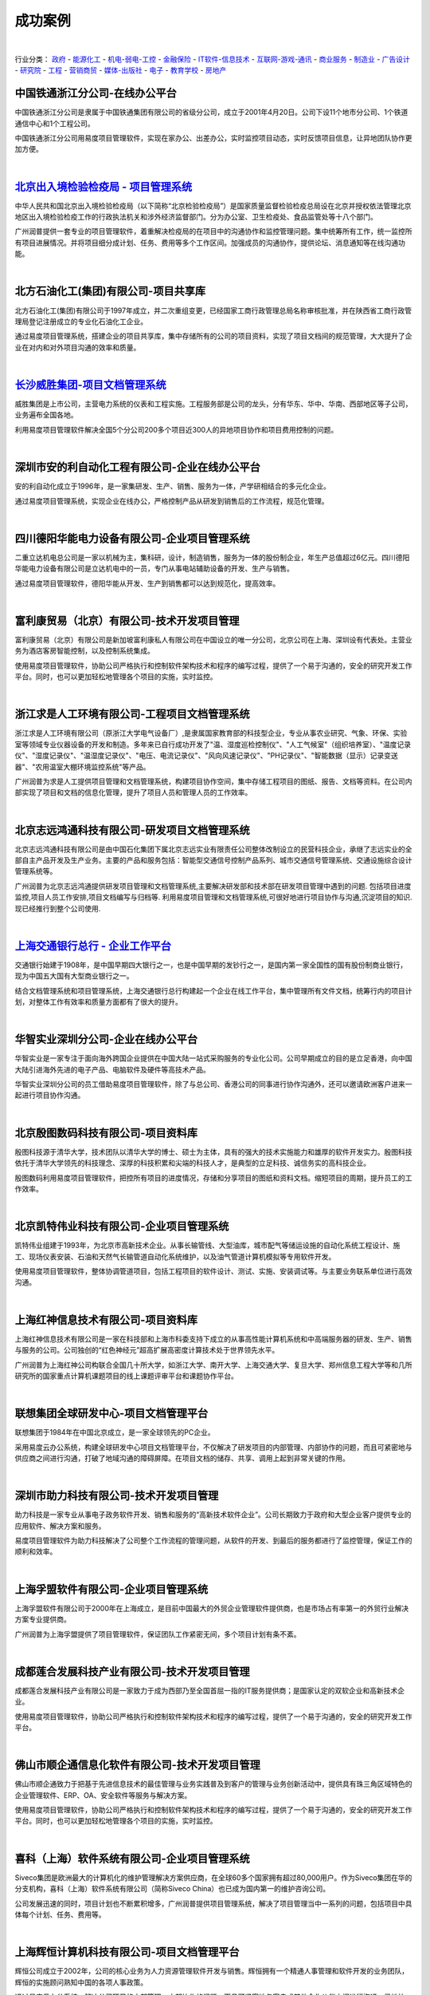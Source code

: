 =========================
成功案例
=========================

.. image:: img/cases.gif
   :class: topimg
   :width: 700

|

行业分类：
政府_ - 能源化工_ - 机电-弱电-工控_ - 金融保险_ - IT软件-信息技术_ - 互联网-游戏-通讯_ - 商业服务_ - 制造业_ - 广告设计_ - 研究院_ - 工程_ - 营销商贸_ - 媒体-出版社_ - 电子_ - 教育学校_ - 房地产_



.. _政府:


.. image:: img/tietong.gif
   :class: float-right

中国铁通浙江分公司-在线办公平台
---------------------------------
中国铁通浙江分公司是隶属于中国铁通集团有限公司的省级分公司，成立于2001年4月20日。公司下设11个地市分公司、1个铁道通信中心和1个工程公司。

中国铁通浙江分公司用易度项目管理软件，实现在家办公、出差办公，实时监控项目动态，实时反馈项目信息，让异地团队协作更加方便。

|


.. image:: img/logo-bjjianyi.png
   :class: float-right

`北京出入境检验检疫局 - 项目管理系统 <bjjianyi.rst>`_
-------------------------------------------------------------------

中华人民共和国北京出入境检验检疫局（以下简称“北京检验检疫局”）是国家质量监督检验检疫总局设在北京并授权依法管理北京地区出入境检验检疫工作的行政执法机关和涉外经济监督部门。分为办公室、卫生检疫处、食品监管处等十八个部门。

广州润普提供一套专业的项目管理软件，着重解决检疫局的在项目中的沟通协作和监控管理问题。集中统筹所有工作，统一监控所有项目进展情况。并将项目细分成计划、任务、费用等多个工作区间。加强成员的沟通协作，提供论坛、消息通知等在线沟通功能。

|


.. _能源化工:

.. image:: img/logo-beifangshihua.png
   :class: float-right

北方石油化工(集团)有限公司-项目共享库
---------------------------------------------
北方石油化工(集团)有限公司于1997年成立，并二次重组变更，已经国家工商行政管理总局名称审核批准，并在陕西省工商行政管理局登记注册成立的专业化石油化工企业。

通过易度项目管理系统，搭建企业的项目共享库，集中存储所有的公司的项目资料，实现了项目文档间的规范管理，大大提升了企业在对内和对外项目沟通的效率和质量。

|


.. _机电-弱电-工控:

.. image:: img/wasion.gif
   :class: float-right

`长沙威胜集团-项目文档管理系统 <wasion.rst>`__
-------------------------------------------------------
威胜集团是上市公司，主营电力系统的仪表和工程实施。工程服务部是公司的龙头，分有华东、华中、华南、西部地区等子公司，业务遍布全国各地。

利用易度项目管理软件解决全国5个分公司200多个项目近300人的异地项目协作和项目费用控制的问题。

|

.. image:: img/logo-andili.png
   :class: float-right

深圳市安的利自动化工程有限公司-企业在线办公平台
--------------------------------------------------------
安的利自动化成立于1996年，是一家集研发、生产、销售、服务为一体，产学研相结合的多元化企业。

通过易度项目管理系统，实现企业在线办公，严格控制产品从研发到销售后的工作流程，规范化管理。

|

.. image:: img/logo-deyangdl.png
   :class: float-right

四川德阳华能电力设备有限公司-企业项目管理系统
----------------------------------------------------
二重立达机电总公司是一家以机械为主，集科研，设计，制造销售，服务为一体的股份制企业，年生产总值超过6亿元。四川德阳华能电力设备有限公司是立达机电中的一员，专门从事电站辅助设备的开发、生产与销售。

通过易度项目管理软件，德阳华能从开发、生产到销售都可以达到规范化，提高效率。

|

.. image:: img/logo-fulikang.png
   :class: float-right

富利康贸易（北京）有限公司-技术开发项目管理
----------------------------------------------
富利康贸易（北京）有限公司是新加坡富利康私人有限公司在中国设立的唯一分公司，北京公司在上海、深圳设有代表处。主营业务为酒店客房智能控制，以及控制系统集成。

使用易度项目管理软件，协助公司严格执行和控制软件架构技术和程序的编写过程，提供了一个易于沟通的，安全的研究开发工作平台。同时，也可以更加轻松地管理各个项目的实施，实时监控。

|

.. image:: img/logo-qiushi.gif
   :class: float-right

浙江求是人工环境有限公司-工程项目文档管理系统
-----------------------------------------------------
浙江求是人工环境有限公司（原浙江大学电气设备厂）,是隶属国家教育部的科技型企业，专业从事农业研究、气象、环保、实验室等领域专业仪器设备的开发和制造。多年来已自行成功开发了"温、湿度巡检控制仪"、"人工气候室"（组织培养室）、"温度记录仪"、"湿度记录仪"、"温湿度记录仪"、"电压、电流记录仪"、"风向风速记录仪"、"PH记录仪"、"智能数据（显示）记录变送器"、"农用温室大棚环境监控系统"等产品。

广州润普为求是人工提供项目管理和文档管理系统，构建项目协作空间，集中存储工程项目的图纸、报告、文档等资料。在公司内部实现了项目和文档的信息化管理，提升了项目人员和管理人员的工作效率。

|

.. image:: img/logo-bjzy.gif
   :class: float-right

北京志远鸿通科技有限公司-研发项目文档管理系统
-----------------------------------------------------
北京志远鸿通科技有限公司是由中国石化集团下属北京志远实业有限责任公司整体改制设立的民营科技企业，承继了志远实业的全部自主产品开发及生产业务。主要的产品和服务包括：智能型交通信号控制产品系列、城市交通信号管理系统、交通设施综合设计管理系统等。

广州润普为北京志远鸿通提供研发项目管理和文档管理系统,主要解决研发部和技术部在研发项目管理中遇到的问题. 包括项目进度监控,项目人员工作安排,项目文档编写与归档等. 利用易度项目管理和文档管理系统,可很好地进行项目协作与沟通,沉淀项目的知识.现已经推行到整个公司使用.

|


.. _金融保险:

`上海交通银行总行 - 企业工作平台 <bankcomm.rst>`_
--------------------------------------------------------
.. image:: img/logo-bankcomm.png
   :class: float-right

交通银行始建于1908年，是中国早期四大银行之一，也是中国早期的发钞行之一，是国内第一家全国性的国有股份制商业银行，现为中国五大国有大型商业银行之一。

结合文档管理系统和项目管理系统，上海交通银行总行构建起一个企业在线工作平台，集中管理所有文件文档，统筹行内的项目计划，对整体工作有效率和质量方面都有了很大的提升。


|

.. _IT软件-信息技术:

.. image:: img/huazhi.gif
   :class: float-right

华智实业深圳分公司-企业在线办公平台
---------------------------------------
华智实业是一家专注于面向海外跨国企业提供在中国大陆一站式采购服务的专业化公司。公司早期成立的目的是立足香港，向中国大陆引进海外先进的电子产品、电脑软件及硬件等高技术产品。

华智实业深圳分公司的员工借助易度项目管理软件，除了与总公司、香港公司的同事进行协作沟通外，还可以邀请欧洲客户进来一起进行项目协作沟通。

|

.. image:: img/logo-into.png
   :class: float-right

北京殷图数码科技有限公司-项目资料库
-------------------------------------
殷图科技源于清华大学，技术团队以清华大学的博士、硕士为主体，具有的强大的技术实施能力和雄厚的软件开发实力。殷图科技依托于清华大学领先的科技理念、深厚的科技积累和尖端的科技人才，是典型的立足科技、诚信务实的高科技企业。

殷图数码利用易度项目管理软件，把控所有项目的进度情况，存储和分享项目的图纸和资料文档。缩短项目的周期，提升员工的工作效率。 

|

.. image:: img/kaite.gif
   :class: float-right

北京凯特伟业科技有限公司-企业项目管理系统
--------------------------------------------
凯特伟业组建于1993年，为北京市高新技术企业。从事长输管线、大型油库，城市配气等储运设施的自动化系统工程设计、施工、现场仪表安装、石油和天然气长输管道自动化系统维护，以及油气管道计算机模拟等专用软件开发。

使用易度项目管理软件，整体协调管道项目，包括工程项目的软件设计、测试、实施、安装调试等。与主要业务联系单位进行高效沟通。 

|

.. image:: img/logo-hongshen.gif
   :class: float-right

上海红神信息技术有限公司-项目资料库
--------------------------------------
上海红神信息技术有限公司是一家在科技部和上海市科委支持下成立的从事高性能计算机系统和中高端服务器的研发、生产、销售与服务的公司。公司独创的“红色神经元”超高扩展高密度计算技术处于世界领先水平。

广州润普为上海红神公司构联合全国几十所大学，如浙江大学、南开大学、上海交通大学、复旦大学、郑州信息工程大学等和几所研究所的国家重点计算机课题项目的线上课题评审平台和课题协作平台。

|

.. image:: img/logo-lx.gif
   :class: float-right

联想集团全球研发中心-项目文档管理平台
---------------------------------------------
联想集团于1984年在中国北京成立，是一家全球领先的PC企业。

采用易度云办公系统，构建全球研发中心项目文档管理平台，不仅解决了研发项目的内部管理、内部协作的问题，而且可紧密地与供应商之间进行沟通，打破了地域沟通的障碍屏障。在项目文档的储存、共享、调用上起到非常关键的作用。

|

.. image:: img/logo-zhuli.png
   :class: float-right

深圳市助力科技有限公司-技术开发项目管理
--------------------------------------------
助力科技是一家专业从事电子政务软件开发、销售和服务的“高新技术软件企业”。公司长期致力于政府和大型企业客户提供专业的应用软件、解决方案和服务。

易度项目管理软件为助力科技解决了公司整个工作流程的管理问题，从软件的开发、到最后的服务都进行了监控管理，保证工作的顺利和效率。

|

.. image:: img/logo-fuming.png
   :class: float-right

上海孚盟软件有限公司-企业项目管理系统
---------------------------------------------
上海孚盟软件有限公司于2000年在上海成立，是目前中国最大的外贸企业管理软件提供商，也是市场占有率第一的外贸行业解决方案专业提供商。

广州润普为上海孚盟提供了项目管理软件，保证团队工作紧密无间，多个项目计划有条不紊。

|

.. image:: img/logo-lianhe.png
   :class: float-right

成都莲合发展科技产业有限公司-技术开发项目管理
-------------------------------------------------
成都莲合发展科技产业有限公司是一家致力于成为西部乃至全国首屈一指的IT服务提供商；是国家认定的双软企业和高新技术企业。

使用易度项目管理软件，协助公司严格执行和控制软件架构技术和程序的编写过程，提供了一个易于沟通的，安全的研究开发工作平台。

|

.. image:: img/logo-shunqitong.png
   :class: float-right

佛山市顺企通信息化软件有限公司-技术开发项目管理
-------------------------------------------------------
佛山市顺企通致力于把基于先进信息技术的最佳管理与业务实践普及到客户的管理与业务创新活动中，提供具有珠三角区域特色的企业管理软件、ERP、OA、安全软件等服务与解决方案。

使用易度项目管理软件，协助公司严格执行和控制软件架构技术和程序的编写过程，提供了一个易于沟通的，安全的研究开发工作平台。同时，也可以更加轻松地管理各个项目的实施，实时监控。

|

.. image:: img/logo-xike.png
   :class: float-right

喜科（上海）软件系统有限公司-企业项目管理系统
-----------------------------------------------------
Siveco集团是欧洲最大的计算机化的维护管理解决方案供应商，在全球60多个国家拥有超过80,000用户。作为Siveco集团在华的分支机构，喜科（上海）软件系统有限公司（简称Siveco China）也已成为国内第一的维护咨询公司。

公司发展迅速的同时，项目计划也不断累积增多，广州润普提供项目管理系统，解决了项目管理当中一系列的问题，包括项目中具体每个计划、任务、费用等。

|

.. image:: img/logo-huiheng.png
   :class: float-right

上海辉恒计算机科技有限公司-项目文档管理平台
--------------------------------------------------
辉恒公司成立于2002年，公司的核心业务为人力资源管理软件开发与销售。辉恒拥有一个精通人事管理和软件开发的业务团队，辉恒的实施顾问熟知中国的各项人事政策。 

通过易度云办公系统，解决公司项目的内部管理、内部协作的问题，而且可紧密地与客户或其他合作伙伴之间进行沟通，异地协作。在项目文档的储存、共享、调用上起到非常关键的作用。

|


.. _互联网-游戏-通讯:

.. image:: img/nanfangtongxun.gif
   :class: float-right

广东南方通信建设有限公司汕头分公司-企业项目管理系统
--------------------------------------------------------
广东南方通信建设有限公司是经广东省人民政府批准，于1993年10月创建的一家主要从事通信网络建设及相关技术服务的高新技术企业。

广东南方通信公司借助易度项目管理软件，让汕头分公司和公司总部的项目成员高效协作，无论是在家办公，还是出差在外，都可以进行项目管理。

|

.. image:: img/logo-yunfa.png
   :class: float-right

长沙运发网络科技有限公司-企业项目管理系统
---------------------------------------------
运发网络是湖南互联网行业中倡导以售后服务为主的电子商务型企业，在全国率先创造了“网络保姆”服务，为客户解决了信息化全程服务的需求。

易度项目管理软件帮助运发网络规范好公司的每个项目，管理好项目客户的资料文件，可以计划好售后期间的每项工作，提升客户售后满意度。

|

.. image:: img/logo-mengzhilu.png
   :class: float-right

上海梦之路数字科技有限公司-企业项目管理系统
--------------------------------------------------
上海梦之路数字科技有限公司成立于2003年1月，公司拥有国际先进的技术、丰富的项目开发经验、完善的项目管理体系及优秀的开发团队。主要业务领域涵盖多媒体互动软件开发、动画设计制作、影视制作等领域。

公司业务涵盖面广，项目量多，使用易度项目管理软件，能够帮助公司更加轻松有序管理各个项目，整体监控项目的进度、计划、费用等环节。

|

.. image:: img/logo-shdianxin.gif
   :class: float-right

上海电信-项目文档管理系统
-----------------------------
上海市电信有限公司是中国电信股份有限公司的全资子公司。目前中国电信上海公司拥有中国电信集团内最大的本地网，为1600多万用户（其中：固定电话870万、固定宽带376万、移动业务260万、IPTV业务102万）提供全方位的综合信息服务。

项目针对上海电信企业信息化部门的具体需求，建立部门级的项目资料管理系统，统一管理部门的项目、专业资料，建立部门门户网站，以提升部门的项目管理水平和执行能力，积累沉淀部门各种知识。

|

.. image:: img/logo-nuozhi.png
   :class: float-right

杭州诺之科技有限公司-企业项目管理系统
------------------------------------------
2006年8月，NOEZ创始于美国纽约，是一家专业从事网络游戏运营、互联网应用，集技术开发及策略投资为一体的新兴网络高科技公司。2008年9月NOEZ转战中国，在杭州注册成为杭州诺之科技有限公司。

广州润普帮助诺之科技构建企业项目管理系统，管理公司各个游戏、应用的开发与投资等项目，方便共享和监控。该系统涵盖了公司产品开发、部门、项目管理等众多方面。

|


.. _商业服务:

.. image:: img/logo-jugeng.png
   :class: float-right

上海巨耕信息技术有限公司-企业项目管理系统
------------------------------------------------
上海巨耕是国内领先的IT综合服务提供商，为电力、银行、保险、电信、证券等行业提供整体解决方案和软件测试服务。公司总部设立在上海，在北京、郑州设有分支机构。

通过项目管理软件，系统集成部和软件服务部两大部门可以更紧密协作。

|

.. image:: img/logo-tuoshengfy.png
   :class: float-right

拓胜翻译咨询服务有限公司-项目部门协作管理系统 
---------------------------------------------------
公司设翻译事业部、翻译技术部、翻译制作部、人力资源部、市场拓展部、市场运营部、客户服务部等职能部门，可以最高的效率完成翻译工作，建造中国最大的翻译市场网络平台。

易度项目管理系统能够协调多个部门之间的工作，达到协同办公的效果，在高效完成翻译工作的基础上更上一层楼。

|

.. image:: img/logo-chuangwu.png
   :class: float-right

南京创务网络科技有限公司-企业项目管理系统
--------------------------------------------------
南京创务创立于2010年4月，以提供网站制作与维护和网站技术外包为主要业务。

广州润普为南京创务提供研发项目管理软件，主要解决网站制作、技术开发项目管理中遇到的问题. 

|

.. image:: img/logo-meiya.png
   :class: float-right

广州市美亚商旅航空服务有限公司-项目知识库
-------------------------------------------------------
美亚商旅是一家集国际、国内航空客、货代理和总代理、旅游、酒店、签证、会展、国际空运等商旅、物流为主导的多元化企业，目前是华南地区国际航空客货运主流强势代理人。

通过易度项目管理软件的特色功能，满足了美亚商旅的项目资料管理，通过其构建的项目资料库，可以进行文档的管理和协作。

|

.. image:: img/logo-nhfangzhan.gif
   :class: float-right

南海发展股份有限公司-企业文档项目管理系统
------------------------------------------------
南海发展是一家以从事城镇供水、污水处理、固废处理及市政基础设施建设运营为主业的股份制企业，是佛山市南海区首家A股上市公司。

广州润普公司开发的易度文档管理系统，性能稳定，功能强大，操作简单。现在系统已经有800多人进行使用了。文档共享从以前的FTP形式的共享走向信息化系统了。该系统和企业内部的活动目录进行了集成，帮助南海发展有序的管理公司、部门、项目中的海量文档。

|

.. image:: img/logo-chengshi.png
   :class: float-right

广州晟师财税服务有限公司-企业文档项目管理系统
-----------------------------------------------------
广州晟师致力财税服务行业，拥有资深中国注册会计师、中国注册税务师、中国注册评估师、企业资深会计师、企业漏洞管理顾问、团队优势测评与实施专家、企业全面应税筹划与实施专家、工商管理顾问、国际注册内审师、英国/澳洲执业会计师以及财税实践专家，为尊贵会员提供全程财税顾问实践服务。

广州润普为晟师建立了一套完善的办公流程，使用文档管理、项目管理、部门管理模块，实现在线办公。

|

.. image:: img/logo-zhongrui.png
   :class: float-right

北京中睿运通物流有限公司-项目管理系统
----------------------------------------
中睿运通是从事24小时全国货物门到门快运，代理国际货物门到门快运业务，同时提供长短途包车、异地调货、货到付款、市内派送、同城速递、签单返回等一条龙综合服务。

易度项目管理系统可以帮助物流公司实现在线办公，协助实现科学的物流发展战略，保证物流服务的精准与安全，能够更大程度地满足客户的需求。

|

.. image:: img/logo-yuling.png
   :class: float-right

上海语灵信息技术有限公司-项目资料知识库
---------------------------------------------
语言精灵总部位于英国伦敦，2010年语言精灵进入中国，并授权上海语灵信息技术有限公司，全权负责中国大陆市场，致力于成为全球卓越的语言服务商。

广州润普为语灵构建了一个知识库，通过权限控制、文档保密等功能防止了知识成果的泄密，同时，也达到了文档协作、文档共享的效果。

|

.. image:: img/logo-dewei.png
   :class: float-right

上海德维会展服务有限公司-企业项目管理系统
--------------------------------------------
上海德维会展服务是德国ThisWay!有限责任公司在国内的全资子公司,是专业的城市规划馆布展设计及项目总包管理公司。

广州润普为上海德维会展服务有限公司提供了项目管理软件，保证团队工作紧密无间，多个项目计划有条不紊。

|


.. _制造业:

.. image:: img/logo-gddz.gif
   :class: float-right

高达电子-研发项目文档管理系统
---------------------------------------
广东高达电子有限公司是香港独资企业，总公司位于香港，顺德为主要生产基地。主要生产加工和研发国内外知名企业汽车、家用电器、视听、通讯器材、计算机、手机摄像头等配件,主要客户有日本丰田、飞利浦、松下电器、索尼、三洋等世界500强的企业。公司有5个分厂，2000多名员工分布在日本、香港、中国、美国等地。

高达电子主要应用易度的项目管理和文档管理系统，通过信息化的手段管理公司项目遇到的问题。包括：项目进度的监控、员工任务分配、员工工作报告、项目文档的分类与储存、项目知识积累。现系统已经在公司的研发部中广泛使用，取得了良好的应用效果，降低了沟通成本，提升了沟通和协作的效率。

|

.. image:: img/logo-dongshi.png
   :class: float-right

无锡动视科技有限公司-技术开发项目管理
----------------------------------------------
无锡动视科技有限公司是一家由海外归国人员加盟创立，专业研发、生产和销售工业图像处理设备类产品的高科技企业。

使用项目管理和文档管理两大系统模块，确保公司办公流程的顺畅和文件资料的安全。

|

.. image:: img/logo-zhenxing.png
   :class: float-right

江苏省泰兴市振亚泵业有限公司-制造生产项目管理
-------------------------------------------------
泰兴振亚企业是生产各种特种材料工业泵阀、化工泵阀、防腐管道的专业厂家。

广州润普为上海孚盟提供了项目管理软件，多个项目计划有条不紊，保证团队工作紧密无间。

|

.. image:: img/logo-xincheng.png
   :class: float-right

德清县新城照明器材有限公司-制造生产项目管理
------------------------------------------------
公司主要经营红外线灯泡、红外线灯丝等。拥有强大的技术力量和先进的生产流水线，红外线灯泡年生产能力900万只，灯丝年生产能力1000万条。

系统在新城照明等到推行，用于监控各生产项目，包括进度、任务、费用等，还通过严格的权限控制，全方位地保护了核心生产文档的安全。

|

.. image:: img/logo-kaimei.png
   :class: float-right

张家港凯美科技有限公司-企业在线工作平台
---------------------------------------------
凯美科技是一家广告设备、通讯器材等生产制造型企业。 

广州润普为其提供了文档管理、项目管理、部门管理、流程扩展应用等功能，构建起易度云办公平台。



.. _广告设计:


.. image:: img/logo-sibote.png
   :class: float-right

广西南宁斯伯特广告有限公司-广告项目管理
--------------------------------------------
斯伯特广告创立于2007年，拥有一批来自行业内各专业的高手，集营销策划、广告设计、活动策划执行、媒体发布与广告代理，企业品牌形象的建立和执行推广等服务于一体，不断提升平台资源整合能力，切实协助客户达成预期目标。

广州润普为斯伯特广告提供项目文档管理系统，针对公司的产品设计,图纸,图片素材,日常商务文件等进行集中性管理。通过项目管理软件，统一规划广告项目，分配任务，提高效率。

|

.. image:: img/logo-xingzhi.png
   :class: float-right

行知传媒文化有限公司-企业在线办公平台
--------------------------------------
行知传媒是一家致力于中国传统文化的挖掘、传播以及国际间的沟通和交流的公司。公司行业：文化交流、品牌策划、大型文化活动。

易度云办公为其实现整一套的在线移动办公：项目管理、文档管理，共享协作，包括日常办公流程等。

|

.. image:: img/logo-shangzhi.png
   :class: float-right

上海上知营销策划有限公司-企业在线办公平台
-------------------------------------------------
上海上知是一家专业的品牌咨询与设计公司，上属新加坡艾聆特商务咨询有限公司，下设中国区安徽分公司——安徽上知⋅集美品牌营销策划有限公司。

建立起项目管理，文档管理，部门管理，客户管理等模块，企业实现在线办公，规范了各部门的项目计划、文档审核、客户管理。

|


.. _研究院:

.. image:: img/logo-chende.png
   :class: float-right

成都晨德科技有限公司-技术开发项目管理
-----------------------------------------
成都晨德科技有限公司位于成都高新区（南区），是一家从事生物医学设备研发和生产的高科技公司。公司拥有世界领先水平的核心技术和一个富有朝气的技术/管理团队。

通过易度项目管理软件，协助公司严格执行和控制软件架构技术和程序的编写过程，提供了一个易于沟通的，安全的研究开发工作平台。

|

.. image:: img/logo-tiandidianyan.png
   :class: float-right

天地电研（北京）科技有限公司-企业项目管理系统
-----------------------------------------------------
天地电研是北京市高新技术企业，公司专注于从事电网分析、电网规划、城市电网优化、工程项目咨询、电力系统软件开发和科技项目研究的公司，主要管理和技术骨干均有多年电力系统科学研究积淀、工程经验极为丰富。

公司从事业务范围比较广，所以项目信息化管理就非常有必要了。无论是开发研究项目或者是其他规划优化项目，通过系统，都可以最大程度地实施监控和管理。

|

.. image:: img/logo-laiyi.gif
   :class: float-right

上海来益生物药物研究开发中心-医药研发项目文档管理系统
--------------------------------------------------------
上海来益是浙江医药股份有限公司于2010年1月日在杭州与中国药科大学、北京大学药学院和自然人金志华博士等签署了共同发起设立的。中心主要是开展具有自主知识产权的生物药物产品的研究和开发，同时将作为硕士、博士培养基地。

广州润普为上海来益公司提供医药研发项目管理和文档管理系统，在中心内部建立起研发项目的监控跟踪系统和研发相关的资料库，为各个项目成员提供详细的任务分配和项目跟踪信息，节约沟通的成本，促进中心内项目协作的稳定发展. 同时，为医药项目的文档提供一个安全可靠的保险箱，根据细致的权限进行划分人员的权限，防止研发资料泄密。

|


.. _工程:

.. image:: img/diergongcheng.gif
   :class: float-right

广东省第二建筑工程公司深圳分公司-建筑工程项目管理系统
---------------------------------------------------------
广东建工集团是经营范围最广、专业结构最齐、技术资质最高的省属综合型建筑企业。

省二建公司应用易度项目管理软件，进行工程项目管理和异地项目协同，有效将多家分支机构联系起来。除了计划进度监控，还包括费用预算等控制。

|

.. image:: img/logo-tianzhi.png
   :class: float-right

淮安天智科技工程有限公司-企业在线办公平台
----------------------------------------------
淮安天智是一家专业提供通讯网络工程、机电工程、弱电工程、监控、安防报警系统工程整体解决方案，及办公自动化设备和电脑产品销售、维护的科技工程公司。

公司拥有精英和技术开发和销售团队，着重于坐开发到销售整个流程的效率。通过易度项目管理系统，为公司内部技术交流和与对外客户需求沟通提供了平台，能够保证明确开发需求和销售时的计划任务。

|

.. image:: img/logo-jiuxin.png
   :class: float-right

成都久信网络咨询监理有限公司-企业项目管理系统
-------------------------------------------------------
成都久信是中国工程物理研究院计算机应用研究所于2003年1月成立的专业信息系统工程第三方服务公司。主营信息系统工程监理、咨询、测评，为客户提供信息系统工程生命周期全程服务。

用易度项目管理软件，分解每个计划、每项任务落实到个人，提升项目执行力。

|

.. image:: img/logo-dlyc.gif
   :class: float-right

大连涌诚机电环境工程有限公司- 工程项目文档管理系统
---------------------------------------------------------
大连涌诚机电环境工程有限公司，自成立以来一直致力于人工环境工程设计安装。公司拥有各类专业技术管理人员30余人，具有较强设计能力，技术力量雄厚的施工安装队伍，配套成龙的生产加工基地。

广州润普为大连涌诚机电提供易度项目管理和文档管理系统, 在企业内部构建工程项目管理信息化平台,集中管理所有工程项目和工程实施文档.合理地进行工程人员和设计人员的工作任务分配和考核,同时,根据不同的职位进行细致的文档权限划分,确保企业的核心文档不泄密,不外流.

|

.. image:: img/logo-dtgc.gif
   :class: float-right

深圳市达特工程技术有限公司-工程项目文档管理系统
------------------------------------------------
深圳市达特工程技术有限公司是一家集城市景观亮化规划设计、工程施工、LED系列产品研发生产供应于一体的专业城市亮化公司。公司亮化业务始于2006年，在短短几年的发展进程中，已成功在深圳、长沙、南京、济南等各大城市实施了众多亮化精品工程。

广州润普在易度系统的基础上为深圳达特构建工程项目管理和文档管理系统,解决达特在项目管理和文档管理中遇到的核心问题: 项目进度监控,项目异地多方协作,文档集中存储,文档快速查找等问题.改善了多个项目管理混乱的情况,提高了项目管理和文档管理的水平.

|


.. _营销商贸:

.. image:: img/kangmingshi.gif
   :class: float-right

重庆康名士商贸有限公司-制造生产项目管理
-----------------------------------------
重庆康名士商贸有限公司创建于2007年四月，是一家专业从事康明斯发动机的配件供应，康明斯PT泵调校修理、康明斯喷油器的调校修理、康明斯发动机缸体的修理，康明斯发动机的维修保养的公司。

康名士公司借助易度项目管理软件，有效监控项目进度，制定项目的计划，分配员工的工作任务，和检查\评价员工任务情况。

|

.. image:: img/logo-haihe.png
   :class: float-right

上海海河商务咨询有限公司-企业项目管理系统
---------------------------------------------
上海海河是专业的国际法规咨询机构，提供专业的医疗器械、食品、保健品、化妆品、药品欧美及中国市场准入认证方面的咨询辅导和代理服务。

通过易度项目管理软件，上海海河可以更加规范地管理公司的项目，包括项目计划、任务、报告、费用、客户资料等等。

|

.. image:: img/logo-haoteng.png
   :class: float-right

浩腾电商-企业项目管理系统
-----------------------------
浩腾电商是一个定位于品牌、为企业提供全程电子商务服务的领先服务商，提供广泛的解决方案，旨在在电子商务任何一个环节上提供优质的服务。

针对电子商务行业，广州润普提出了专门的领域解决方案，保证浩腾电商更有效率地提供各种服务。

|

.. image:: img/logo-liangjing.png
   :class: float-right

深圳市亮睛医疗设备有限公司-企业项目管理系统
----------------------------------------------
深圳市亮睛医疗设备有限公司2005年成立，以解决人眼视力困难为己任，致力于眼视光国际新技术的国内产业化。公司拥有具备持续创新与发展能力的国际眼视光研发团队，与国内外著名业界专家、高等学府、高等科研院所长期进行密切合作，取得了多项国际眼视光领域的科研及临床应用成果。

团队发展壮大，合作伙伴增多，项目越来越多，通过易度项目管理软件，确保了亮睛医疗对内和对外的沟通协作。

|

.. image:: img/logo-anyuan.png
   :class: float-right

常州安远进出口有限公司-企业项目管理系统
-----------------------------------------
成立于2000年‚是一个有着多年生产经验‚专攻医药原料、中间体的专业企业. 经过长期稳步的发展‚于2006年拥有了自营进出口权‚全面负责常州颐成化工有限公司的销售业务‚同时积极致力于医药原料、中间体、精细化工及研发产品的经营与销售. 

广州润普为安远进出口提供项目管理软件，主要解决生产，销售过程中遇到的问题. 

|

.. image:: img/logo-xianzhituan.png
   :class: float-right

北京宇信易诚信息技术有限公司（现在团）-企业项目管理系统
-----------------------------------------------------------
现在团：北京宇信易诚信息技术有限公司旗下团购网站。

公司的业务范围已经覆盖到很多不同的地区，易度项目管理软件协作其实现异地协同办公，同时也可以管理团购中的一些问题，物流、费用等。

|

.. image:: img/logo-luzhongle.png
   :class: float-right

上海浦东新区绿中乐商贸服务有限公司-企业项目管理系统
-------------------------------------------------------
上海浦东新区绿中乐商贸服务有限公司是一家专业的电子消费品、礼品、时尚用品私营有限责任公司，上海浦东新区绿中乐商贸服务有限公司致力于打造中国最大、最专业的电子消费品、礼品、时尚用品企业。

通过易度项目管理软件，绿中乐可以将各个网点集中管理起来，同时监控多个网点的销售情况。

|


.. _媒体-出版社:

.. image:: img/qianjing.gif
   :class: float-right

`钱经杂志社-项目文档管理系统 <qianjing.rst>`__
----------------------------------------------------
《钱经》杂志是华商传媒旗下的一本旗舰杂志，是面向城市中产阶级的一本高档理财刊，创刊于2004年。经过近几年的发展，已经成为理财媒体市场的领军杂志。易度的项目管理和文档管理系统主要应用于公司的编辑部、行政部、市场部等主要部门。

易度云办公为钱经杂志社提供项目管理沟通协作和文档管理平台，通过平台可方便地管理编辑部每期杂志的投稿、修稿、定稿等日常事项。同时，市场部以项目的形式开展各项专题活动，通过项目空间管理项目的过程和项目的文档。实现了项目的过程控制和资料管理。现在编辑们都很依赖这套系统。

|


.. _电子:

.. image:: img/logo-desheng.png
   :class: float-right

广东德生科技有限公司-企业项目管理系统
-----------------------------------------------
德生科技是中国知名的智能卡应用企业，是一家拥有核心技术、多项自主知识产权的创新型高科技企业。

广州润普为德生科通提供研发项目管理软件，解决在项目管理中遇到的问题。包括项目进度监控，项目人员工作安排，项目文档编写与归档等。利用易度项目管理软件，可很好地进行项目协作与沟通，沉淀项目的知识。现已经推行到整个公司使用。

|


.. _教育学校:

.. image:: img/tianhebuluo.gif
   :class: float-right

广州市天河区教研室-项目资料知识库
-----------------------------------
我国中小学教研室始建于1956年，是在当地教育行政部门领导下，承担当地基础教学业务工作的事业单位。各级教研室（省、地、县）大部分是独立建制的单位，有些设置在教育学院或进修学院内。经过多年努力各地基本建立了省、地市、区县、乡镇、校教研网络，并建立了一支专兼职结合的教研员队伍。

使用易度项目管理软件，实现科研项目的申报、计划安排、项目成员的工作任务安排、项目文档的共享等，还把相关企业邀请进来，一起参与项目协作。

|

.. image:: img/wuhandaxue.gif
   :class: float-right

武汉大学信号处理研究室-研究项目管理
-------------------------------------
2000年新武汉大学组建后，由原武汉大学电子信息学院、分析测试中心测控技术与仪器专业、原武汉测绘科技大学光电工程学院和原武汉水利电力大学计算机系测控技术与仪器专业组成。现设有通信工程系、电子工程系、空间物理系、光电信息工程系、测控技术与仪器系5个系和1个教学与实验中心（国家级示范中心）；有1个国家工科基础课程电工电子教学基地。

通过易度项目管理软件，进行科研项目管理，让主任、教授、讲师、学生多方有效地协同沟通，共享教案课件和实验室资源等。

|


.. _房地产:

.. image:: img/logo-shilian.png
   :class: float-right

北京世联房地产顾问有限公司-企业在线办公平台
-------------------------------------------------------
世联地产成立于1993年，是国内最早从事房地产专业咨询的服务机构。2007年，世联地产整体改制，成立深圳世联地产顾问股份有限公司。2009年8月28日，世联地产在深圳证券交易所成功挂牌上市，成为首家登陆A股的房地产综合服务提供商。

针对世联地产的具体需求，广州润普为其构建了在线办公管理平台。解决企业的项目、文档、日常办公流程管理等问题。保证公司内部沟通协作。

|

.. image:: img/logo-puxiang.gif
   :class: float-right

上海普祥房地产经纪有限公司- 企业办公管理系统
----------------------------------------------------
上海普祥主要为各投资者，业主及各类商业租户提供上海市办公楼，商住楼，商铺等商业性用房的买卖，租赁业务。公司下设立了市场、管理、装修设计、办公家具等部门。共有员工60多人。

广州润普针对上海普祥公司的具体业务需求，为其在易度办公系统的基础上构建普祥办公管理系统。解决公司中的项目管理、文档管理、任务管理、办公流程管理等多个方面的问题。促进公司内的部门沟通和协作，实现公司的基本信息化的管理。

|

.. image:: img/logo-songjiang.png
   :class: float-right

上海松江新城建设发展有限公司-企业项目管理系统
----------------------------------------------------
上海松江新城建设发展有限公司成立于2001年8月，由上海地产集团有限公司、上海中星集团有限公司、东方国际集团有限公司与松江区政府共同出资组建而成。主要承担城市一级地产开发和国有资产经营管理两大职能。

广州润普为松江新城定制了企业项目管理软件，全方位地监控管理项目的进程发展，包括项目的细化分工，费用统计，消息通知，日常事务等各个方面。

|

北京诚必达房地产经纪有限公司-企业文档管理系统 
---------------------------------------------------------------
.. image:: img/logo-cbd.gif
   :class: float-right

诚必达机构，是由北京诚必达房地产经纪有限公司、西安诚必达房地产经纪有限公司、21HOME世纪房产网组成的，是专业从事于房地产投资开发咨询、策划、销售代理、品牌战略等房地产全程服务的顾问机构。 到目前为止，其业务已遍及北京、东北三省、山东、山西、陕西等地。 

广州润普为诚必达提供专业的文档管理服务，通过易度文档管理系统，在北京诚必达内部搭建企业文档管理系统。通过系统提供的文档分类、文档检索、文档权限控制、文档在线查看与预览等功能，实现机构的文档资料规范化管理。

|

江西长江房地产开发有限公司-项目文档管理系统
----------------------------------------------------
.. image:: img/logo-cjdichan.png
   :class: float-right

江西长江房地产有限公司是一家中外合资企业，主要经营房地产开发及销售。

企业内部门较多，而且各个项目间需要不同部门相互配合。广州润普为其提供一个项目协作平台，把项目中每个计划、任务都展现到平台当中，并可以有效监控。同时，项目当中的重要资料和文档得到保密的同时也可以相互分享，提高效率。
